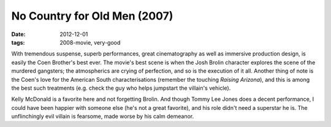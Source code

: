 No Country for Old Men (2007)
=============================

:date: 2012-12-01
:tags: 2008-movie, very-good



With tremendous suspense, superb performances, great cinematography as
well as immersive production design, is easily the Coen Brother's best
ever. The movie's best scene is when the Josh Brolin character explores
the scene of the murdered gangsters; the atmospherics are crying of
perfection, and so is the execution of it all. Another thing of note is
the Coen's love for the American South characterisations (remember the
touching *Raising Arizona*), and this is among the best such treatments
(e.g. check the guy who helps jumpstart the villain's vehicle).

Kelly McDonald is a favorite here and not forgetting Brolin. And though
Tommy Lee Jones does a decent performance, I could have been happier
with someone else (he's not a great favorite), and his role didn't need
a superstar he is. The unflinchingly evil villain is fearsome, made
worse by his calm demeanor.
